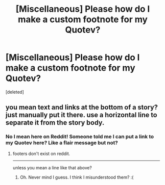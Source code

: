 #+TITLE: [Miscellaneous] Please how do I make a custom footnote for my Quotev?

* [Miscellaneous] Please how do I make a custom footnote for my Quotev?
:PROPERTIES:
:Score: 1
:DateUnix: 1511408830.0
:DateShort: 2017-Nov-23
:FlairText: Misc
:END:
[deleted]


** you mean text and links at the bottom of a story? just manually put it there. use a horizontal line to separate it from the story body.
:PROPERTIES:
:Author: ForumWarrior
:Score: 1
:DateUnix: 1511417821.0
:DateShort: 2017-Nov-23
:END:

*** No I mean here on Reddit! Someone told me I can put a link to my Quotev here? Like a flair message but not?
:PROPERTIES:
:Score: 0
:DateUnix: 1511418209.0
:DateShort: 2017-Nov-23
:END:

**** footers don't exist on reddit.

--------------

unless you mean a line like that above?
:PROPERTIES:
:Author: ForumWarrior
:Score: 1
:DateUnix: 1511418257.0
:DateShort: 2017-Nov-23
:END:

***** Oh. Never mind I guess. I think I misunderstood them? :(
:PROPERTIES:
:Score: 0
:DateUnix: 1511418458.0
:DateShort: 2017-Nov-23
:END:
